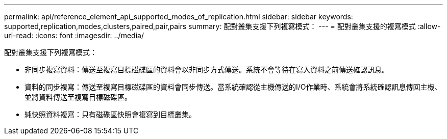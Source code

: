 ---
permalink: api/reference_element_api_supported_modes_of_replication.html 
sidebar: sidebar 
keywords: supported,replication,modes,clusters,paired,pair,pairs 
summary: 配對叢集支援下列複寫模式： 
---
= 配對叢集支援的複寫模式
:allow-uri-read: 
:icons: font
:imagesdir: ../media/


[role="lead"]
配對叢集支援下列複寫模式：

* 非同步複寫資料：傳送至複寫目標磁碟區的資料會以非同步方式傳送。系統不會等待在寫入資料之前傳送確認訊息。
* 資料的同步複寫：傳送至複寫目標磁碟區的資料會同步傳送。當系統確認從主機傳送的I/O作業時、系統會將系統確認訊息傳回主機、並將資料傳送至複寫目標磁碟區。
* 純快照資料複寫：只有磁碟區快照會複寫到目標叢集。

